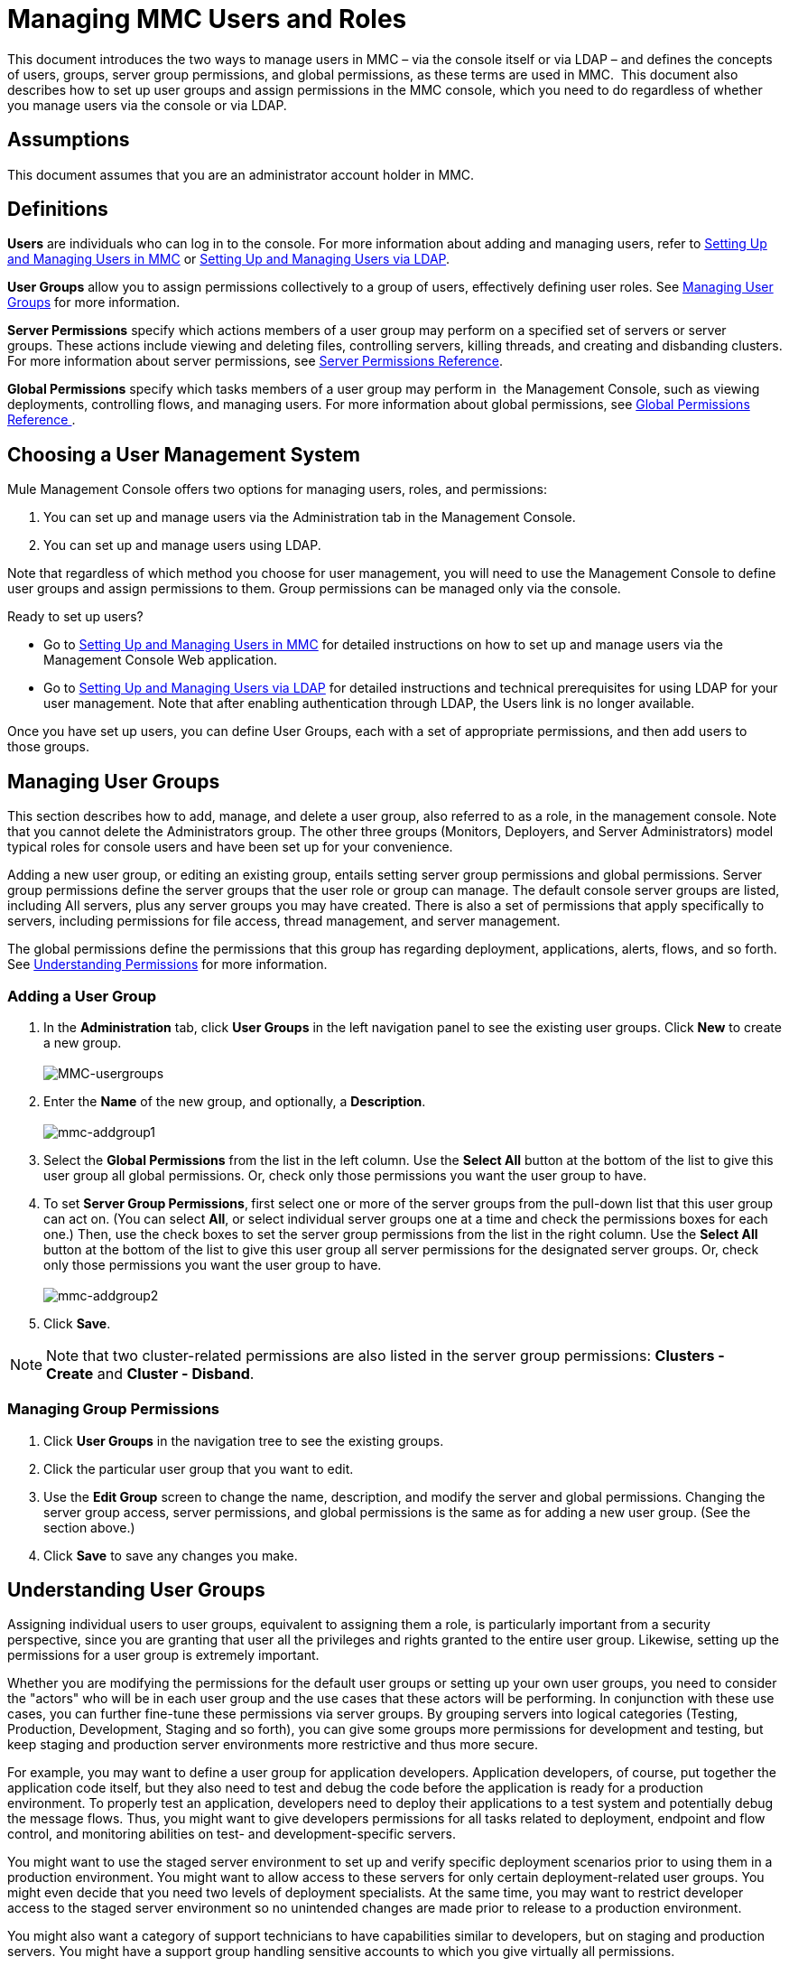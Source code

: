 = Managing MMC Users and Roles
:keywords: mmc, configuration, ldap, authenthication

This document introduces the two ways to manage users in MMC – via the console itself or via LDAP – and defines the concepts of users, groups, server group permissions, and global permissions, as these terms are used in MMC.  This document also describes how to set up user groups and assign permissions in the MMC console, which you need to do regardless of whether you manage users via the console or via LDAP. 

== Assumptions

This document assumes that you are an administrator account holder in MMC. 

== Definitions

*Users* are individuals who can log in to the console. For more information about adding and managing users, refer to link:/mule-management-console/v/3.7/setting-up-and-managing-users-in-mmc[Setting Up and Managing Users in MMC] or link:/mule-management-console/v/3.7/setting-up-and-managing-users-via-ldap[Setting Up and Managing Users via LDAP].

*User Groups* allow you to assign permissions collectively to a group of users, effectively defining user roles. See <<Managing User Groups>> for more information.

*Server Permissions* specify which actions members of a user group may perform on a specified set of servers or server groups. These actions include viewing and deleting files, controlling servers, killing threads, and creating and disbanding clusters. For more information about server permissions, see <<Server Permissions Reference>>.

*Global Permissions* specify which tasks members of a user group may perform in  the Management Console, such as viewing deployments, controlling flows, and managing users. For more information about global permissions, see <<Global Permissions Reference >>.

== Choosing a User Management System

Mule Management Console offers two options for managing users, roles, and permissions:

. You can set up and manage users via the Administration tab in the Management Console. 
. You can set up and manage users using LDAP. 

Note that regardless of which method you choose for user management, you will need to use the Management Console to define user groups and assign permissions to them. Group permissions can be managed only via the console. 

Ready to set up users?

* Go to link:/mule-management-console/v/3.7/setting-up-and-managing-users-in-mmc[Setting Up and Managing Users in MMC] for detailed instructions on how to set up and manage users via the Management Console Web application.
* Go to link:/mule-management-console/v/3.7/setting-up-and-managing-users-via-ldap[Setting Up and Managing Users via LDAP] for detailed instructions and technical prerequisites for using LDAP for your user management. Note that after enabling authentication through LDAP, the Users link is no longer available.

Once you have set up users, you can define User Groups, each with a set of appropriate permissions, and then add users to those groups. 

== Managing User Groups

This section describes how to add, manage, and delete a user group, also referred to as a role, in the management console. Note that you cannot delete the Administrators group. The other three groups (Monitors, Deployers, and Server Administrators) model typical roles for console users and have been set up for your convenience.

Adding a new user group, or editing an existing group, entails setting server group permissions and global permissions. Server group permissions define the server groups that the user role or group can manage. The default console server groups are listed, including All servers, plus any server groups you may have created. There is also a set of permissions that apply specifically to servers, including permissions for file access, thread management, and server management.

The global permissions define the permissions that this group has regarding deployment, applications, alerts, flows, and so forth. See <<Understanding Permissions>> for more information.

=== Adding a User Group

. In the *Administration* tab, click *User Groups* in the left navigation panel to see the existing user groups. Click *New* to create a new group. +
 +
image:MMC-usergroups.png[MMC-usergroups]

. Enter the *Name* of the new group, and optionally, a *Description*.  +
 +
image:mmc-addgroup1.png[mmc-addgroup1]

. Select the *Global Permissions* from the list in the left column. Use the *Select All* button at the bottom of the list to give this user group all global permissions. Or, check only those permissions you want the user group to have.
. To set *Server Group Permissions*,** **first select one or more of the server groups from the pull-down list that this user group can act on. (You can select *All*, or select individual server groups one at a time and check the permissions boxes for each one.) Then, use the check boxes to set the server group permissions from the list in the right column. Use the *Select All* button at the bottom of the list to give this user group all server permissions for the designated server groups. Or, check only those permissions you want the user group to have. +
 +
image:mmc-addgroup2.png[mmc-addgroup2]

. Click *Save*.

[NOTE]
Note that two cluster-related permissions are also listed in the server group permissions: **Clusters - Create** and **Cluster - Disband**.

=== Managing Group Permissions

. Click *User Groups* in the navigation tree to see the existing groups.
. Click the particular user group that you want to edit.
. Use the *Edit Group* screen to change the name, description, and modify the server and global permissions. Changing the server group access, server permissions, and global permissions is the same as for adding a new user group. (See the section above.)
. Click *Save* to save any changes you make.

== Understanding User Groups

Assigning individual users to user groups, equivalent to assigning them a role, is particularly important from a security perspective, since you are granting that user all the privileges and rights granted to the entire user group. Likewise, setting up the permissions for a user group is extremely important.

Whether you are modifying the permissions for the default user groups or setting up your own user groups, you need to consider the "actors" who will be in each user group and the use cases that these actors will be performing. In conjunction with these use cases, you can further fine-tune these permissions via server groups. By grouping servers into logical categories (Testing, Production, Development, Staging and so forth), you can give some groups more permissions for development and testing, but keep staging and production server environments more restrictive and thus more secure.

For example, you may want to define a user group for application developers. Application developers, of course, put together the application code itself, but they also need to test and debug the code before the application is ready for a production environment. To properly test an application, developers need to deploy their applications to a test system and potentially debug the message flows. Thus, you might want to give developers permissions for all tasks related to deployment, endpoint and flow control, and monitoring abilities on test- and development-specific servers.

You might want to use the staged server environment to set up and verify specific deployment scenarios prior to using them in a production environment. You might want to allow access to these servers for only certain deployment-related user groups. You might even decide that you need two levels of deployment specialists. At the same time, you may want to restrict developer access to the staged server environment so no unintended changes are made prior to release to a production environment.

You might also want a category of support technicians to have capabilities similar to developers, but on staging and production servers. You might have a support group handling sensitive accounts to which you give virtually all permissions.

You might have other user groups whose responsibilities rest more on system administration tasks. For these groups, you may want to give them permissions to manage other users, execute scripts, and manage alerts across all server groups.

== Understanding Permissions

Permissions give specific user groups the ability to carry out certain sets of tasks. Tasks can be server-related, such as registering or unregistering a server, or they may pertain to applications, such as deployment and flow control functions, or specific users, and so forth. Since permissions granted (or not granted) represent the security on your system, you should be particularly careful when assigning permissions to new user groups or modifying the permissions of existing groups.

* Global permissions give all users in a group the ability to perform certain tasks, ranging from viewing deployments, to controlling flows and managing users.
* Server permissions range from viewing and deleting files, controlling servers, and killing threads. A user group's server permissions may apply to all servers or to only a specified server group. The server permissions also apply to the following two activities: +
** creating a cluster
** disbanding a cluster

The user groups provided by default (Administrators, Deployers, Monitors, and Server Administrators) have each been given a set of global permissions and server permissions. Both Administrators and Server Administrators by default have been given all global and server permissions; that is, they function as super users. It is important that these user groups retain these permissions to keep the servers fully functional. However, you should exercise care when assigning individual users to either of these groups, since each such user would immediately have these same permissions.

By default, the Administrators and Server Administrators groups also have Clusters - Create and Cluster - Disband permissions.

The two additional default user groups (Deployers and Monitors) have a very limited set of permissions. These two user groups have been included to illustrate the sort of granularity you might employ when assigning permissions to a group. For example, for Deployers, you might only want to grant them permissions related to deployments (create, delete, deploy, modify, and view deployments).

You can modify permissions for existing user groups, such as the user groups provided by default. You can also create new user groups and then assign global permissions to that group, plus specify whether that user group can act on all servers or just a particular server group.

=== Global Permissions Reference 

Global permissions encompass the following areas and may be given as noted below to a user group:

* Applications: A user group may be given the ability to only view applications and/or to control (start, stop, restart) applications
* Audit flows: A user group can have the ability to audit flows via the Flow Analyzer tab
* Audit flows - Admin functions: A user group can have the ability to stop any running flow analysis
* Deployments: A user group may be given one or more deployment-related permissions: create, delete, deploy, modify, or view deployments
* Endpoints: A user group may be given the ability to start and stop endpoints
* Execute scripts: A user group may be given the ability execute scripts
* Flows: A user group may be given the ability to only view flows and/or to control flows (start, stop, clear statistics)
* Manage alert definitions: A user group may be given the ability to manage alert definitions
* Manage alert destinations: A user group may be given the ability to manage alert destinations
* Manage alert notifications: A user group may be given the ability to manage alert notifications
* Manage server groups: A user group may be given the ability to manage server groups
* Manage user groups: A user group may be given the ability to manage user groups
* Manage users A user group may be given the ability to manage users
* Pools A user group may be given the ability to modify pools
* Repository items: A user group may be given the ability to delete, modify, and/or read a repository item
* View activity: A user group may be given the ability to view activity
* View alerts: A user group may be given the ability to view alerts

=== Server Permissions Reference

Server permissions include the following and apply to the specified server group or all servers:

* Clusters: A user group may be given the ability to create or disband a cluster.
* Files: A user group may be given the ability to manage delete, modify, and/or view files.
* Servers: A user group may be given the ability to modify, register, restart, unregister, and/or view servers.
* Threads: A user group may be given the ability to view and/or kill threads.

== See Also

* For information about setting up users, see link:/mule-management-console/v/3.7/setting-up-and-managing-users-in-mmc[Setting Up and Managing Users in MMC] or link:/mule-management-console/v/3.7/setting-up-and-managing-users-via-ldap[Setting Up and Managing Users via LDAP].
* See link:/mule-management-console/v/3.7/automating-tasks-using-scripts[Automating Tasks Using Scripts] for an explanation of the Utility options (Admin Shell and Scheduler).
